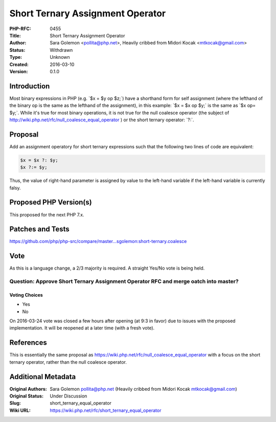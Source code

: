 Short Ternary Assignment Operator
=================================

:PHP-RFC: 0455
:Title: Short Ternary Assignment Operator
:Author: Sara Golemon <pollita@php.net>, Heavily cribbed from Midori Kocak <mtkocak@gmail.com>
:Status: Withdrawn
:Type: Unknown
:Created: 2016-03-10
:Version: 0.1.0

Introduction
------------

Most binary expressions in PHP (e.g. \`$x = $y op $z;`) have a shorthand
form for self assignment (where the lefthand of the binary op is the
same as the lefthand of the assignment), in this example: \`$x = $x op
$y;\` is the same as \`$x op= $y;`. While it's true for most binary
operations, it is not true for the null coalesce operator (the subject
of http://wiki.php.net/rfc/null_coalesce_equal_operator ) or the short
ternary operator: \`?:`.

Proposal
--------

Add an assignment operatory for short ternary expressions such that the
following two lines of code are equivalent:

.. code:: php

   $x = $x ?: $y;
   $x ?:= $y;

Thus, the value of right-hand parameter is assigned by value to the
left-hand variable if the left-hand variable is currently falsy.

Proposed PHP Version(s)
-----------------------

This proposed for the next PHP 7.x.

Patches and Tests
-----------------

https://github.com/php/php-src/compare/master...sgolemon:short-ternary.coalesce

Vote
----

As this is a language change, a 2/3 majority is required. A straight
Yes/No vote is being held.

Question: Approve Short Ternary Assignment Operator RFC and merge oatch into master?
~~~~~~~~~~~~~~~~~~~~~~~~~~~~~~~~~~~~~~~~~~~~~~~~~~~~~~~~~~~~~~~~~~~~~~~~~~~~~~~~~~~~

Voting Choices
^^^^^^^^^^^^^^

-  Yes
-  No

On 2016-03-24 vote was closed a few hours after opening (at 9:3 in
favor) due to issues with the proposed implementation. It will be
reopened at a later time (with a fresh vote).

References
----------

This is essentially the same proposal as
https://wiki.php.net/rfc/null_coalesce_equal_operator with a focus on
the short ternary operator, rather than the null coalesce operator.

Additional Metadata
-------------------

:Original Authors: Sara Golemon pollita@php.net (Heavily cribbed from Midori Kocak mtkocak@gmail.com)
:Original Status: Under Discussion
:Slug: short_ternary_equal_operator
:Wiki URL: https://wiki.php.net/rfc/short_ternary_equal_operator
